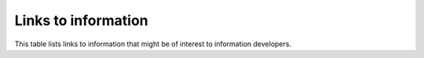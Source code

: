.. _info_links:

====================
Links to information
====================

This table lists links to information that might be of interest to information
developers.

.. list-table::
   :widths: 50 50
   :header-rows: 1

   * - Description
     - Link
   * - **General information**
     -
   * - Video -  Treat Documentation Like Code
     - https://www.youtube.com/watch?v=haFooDkKr-A&feature=youtu.be
   * - Style guidelines for technical content (full)
     - http://rackerlabs.github.io/docs-rackspace/style-guide/index.html
   * - Style guidelines for technical content (lite)
     - https://github.com/rackerlabs/rackspace-how-to/blob/master/style-guidelines.md
   * - Documentation team tools and how to use them
     - http://rackerlabs.github.io/docs-rackspace/tools/index.html
   * - Templates
     - http://rackerlabs.github.io/docs-rackspace/templates/index.html
   * - **How-To information**
     -
   * - Contributing to the Rackspace How-To content repository
     - https://github.com/rackerlabs/rackspace-how-to/blob/master/CONTRIBUTING.md
   * - GitHub repo for How-To articles
     - https://github.com/rackerlabs/rackspace-how-to/tree/master/content
   * - How-To article templates
     - https://github.com/rackerlabs/rackspace-how-to/tree/master/article-templates
   * - **Rackspace Private Cloud information**
     -
   * - Documentation team FAQ for Rackspace Private Cloud
     - http://rackerlabs.github.io/docs-rackspace/contributor-collateral/privatecloud-docteam-FAQ.html
   * - RPC team documentation
     - http://rackerlabs.github.io/docs-rackspace/rpc/index.html
   * - **Public Cloud information**
   * - Documentation team FAQ for Rackspace Public Cloud and Managed services
     - http://rackerlabs.github.io/docs-rackspace/contributor-collateral/publiccloud-docteam-FAQ.html
   * - **Blog information**
     -
   * -  Rackspace blog process
     -  https://github.com/rackerlabs/docs-rackspace/blob/master/outreach/rack-blog-post-process.rst
